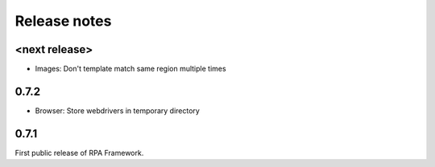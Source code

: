 Release notes
=============

<next release>
--------------
- Images: Don't template match same region multiple times

0.7.2
-----
- Browser: Store webdrivers in temporary directory

0.7.1
-----
First public release of RPA Framework.

